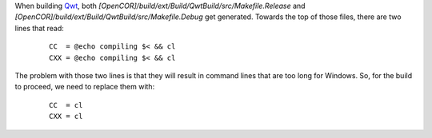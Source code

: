 When building `Qwt <http://qwt.sourceforge.net/>`_, both `[OpenCOR]/build/ext/Build/QwtBuild/src/Makefile.Release` and `[OpenCOR]/build/ext/Build/QwtBuild/src/Makefile.Debug` get generated. Towards the top of those files, there are two lines that read:

    ::

      CC  = @echo compiling $< && cl
      CXX = @echo compiling $< && cl

The problem with those two lines is that they will result in command lines that are too long for Windows. So, for the build to proceed, we need to replace them with:

    ::

      CC  = cl
      CXX = cl
